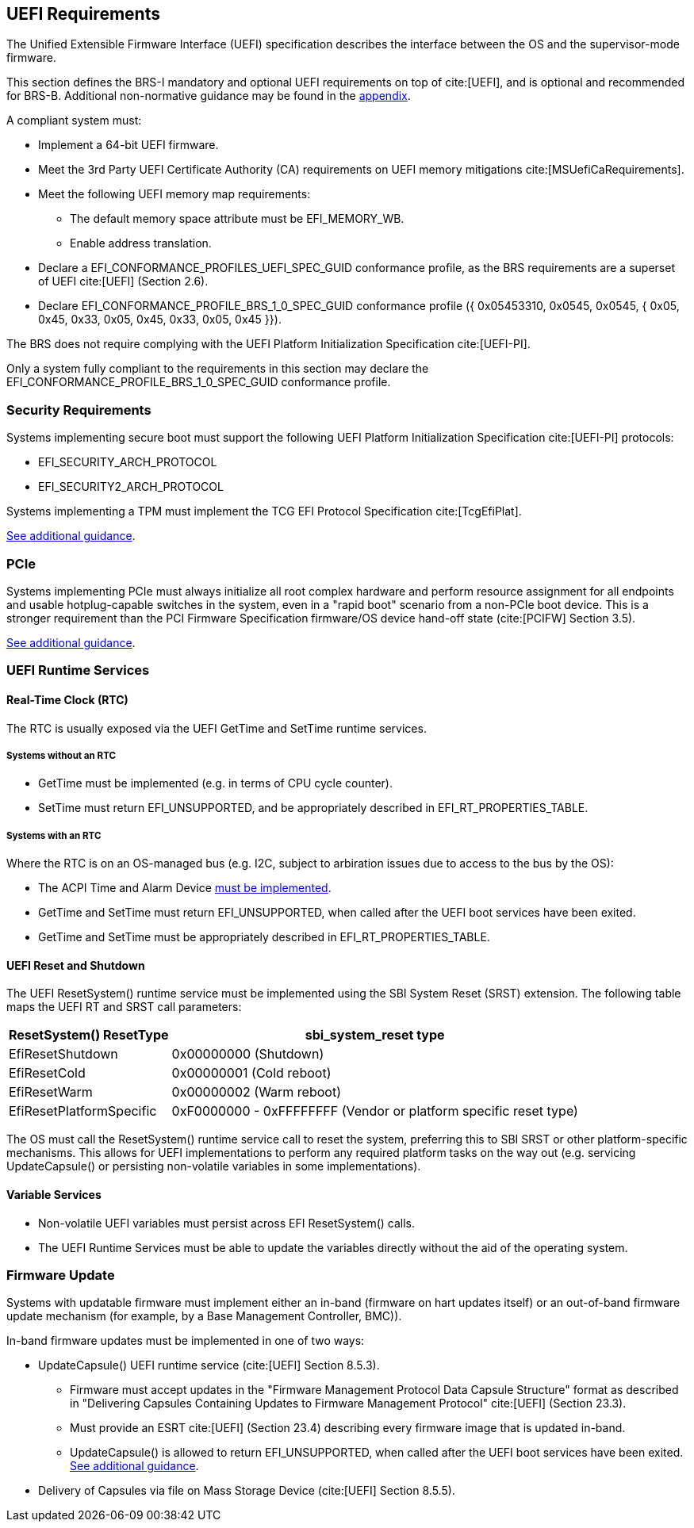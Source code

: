 [[uefi]]
== UEFI Requirements

The Unified Extensible Firmware Interface (UEFI) specification describes the interface between the OS and the supervisor-mode firmware.

This section defines the BRS-I mandatory and optional UEFI requirements on top of cite:[UEFI], and is optional and recommended for BRS-B. Additional non-normative guidance may be found in the <<uefi-guidance, appendix>>.

A compliant system must:

* Implement a 64-bit UEFI firmware.
* Meet the 3rd Party UEFI Certificate Authority (CA) requirements on UEFI memory mitigations cite:[MSUefiCaRequirements].
* Meet the following UEFI memory map requirements:
** The default memory space attribute must be EFI_MEMORY_WB.
** Enable address translation.
* Declare a EFI_CONFORMANCE_PROFILES_UEFI_SPEC_GUID conformance profile, as the BRS requirements are a superset of UEFI cite:[UEFI] (Section 2.6).
* Declare EFI_CONFORMANCE_PROFILE_BRS_1_0_SPEC_GUID conformance profile ({ 0x05453310, 0x0545, 0x0545, { 0x05, 0x45, 0x33, 0x05, 0x45, 0x33, 0x05, 0x45 }}).

The BRS does not require complying with the UEFI Platform Initialization Specification cite:[UEFI-PI].

Only a system fully compliant to the requirements in this section
may declare the EFI_CONFORMANCE_PROFILE_BRS_1_0_SPEC_GUID conformance profile.

=== Security Requirements

Systems implementing secure boot must support the following UEFI Platform Initialization Specification cite:[UEFI-PI] protocols:

* EFI_SECURITY_ARCH_PROTOCOL
* EFI_SECURITY2_ARCH_PROTOCOL

Systems implementing a TPM must implement the TCG
EFI Protocol Specification cite:[TcgEfiPlat].

<<uefi-guidance-security, See additional guidance>>.

=== PCIe

Systems implementing PCIe must always initialize all root complex
hardware and perform resource assignment for all endpoints and usable
hotplug-capable switches in the system, even in a "rapid boot"
scenario from a non-PCIe boot device. This is a stronger requirement
than the PCI Firmware Specification firmware/OS device hand-off state
(cite:[PCIFW] Section 3.5).

<<uefi-guidance-pcie, See additional guidance>>.

=== UEFI Runtime Services

[[uefi-rtc]]
==== Real-Time Clock (RTC)

The RTC is usually exposed via the UEFI GetTime and SetTime runtime services.

===== Systems without an RTC

* GetTime must be implemented (e.g. in terms of CPU cycle counter).
* SetTime must return EFI_UNSUPPORTED, and be appropriately described in EFI_RT_PROPERTIES_TABLE.

===== Systems with an RTC

Where the RTC is on an OS-managed bus (e.g. I2C, subject to arbiration issues due to access to the bus by the OS):

* The ACPI Time and Alarm Device <<acpi-tad, must be implemented>>.
* GetTime and SetTime must return EFI_UNSUPPORTED, when called after the UEFI boot services have been exited.
* GetTime and SetTime must be appropriately described in EFI_RT_PROPERTIES_TABLE.

[[uefi-resetsystem]]
==== UEFI Reset and Shutdown

The UEFI ResetSystem() runtime service must be implemented using the SBI System Reset (SRST) extension. The following table maps the UEFI RT and SRST call parameters:

[%autowidth]
|===
|ResetSystem() ResetType|sbi_system_reset type

|EfiResetShutdown
|0x00000000 (Shutdown)

|EfiResetCold
|0x00000001 (Cold reboot)

|EfiResetWarm
|0x00000002 (Warm reboot)

|EfiResetPlatformSpecific
|0xF0000000 - 0xFFFFFFFF (Vendor or platform specific reset type)
|===

The OS must call the ResetSystem() runtime service call to reset the system,
preferring this to SBI SRST or other platform-specific mechanisms. This
allows for UEFI implementations to perform any required platform tasks on the way out (e.g. servicing UpdateCapsule() or persisting non-volatile variables in some implementations).

==== Variable Services

* Non-volatile UEFI variables must persist across EFI ResetSystem() calls.
* The UEFI Runtime Services must be able to update the variables directly without the aid of the operating system.

=== Firmware Update

Systems with updatable firmware must implement either an in-band (firmware on hart updates itself) or an out-of-band firmware update mechanism (for example, by a Base Management Controller, BMC)).

In-band firmware updates must be implemented in one of two ways:

* UpdateCapsule() UEFI runtime service (cite:[UEFI] Section 8.5.3).
** Firmware must accept updates in the "Firmware Management Protocol Data Capsule Structure" format as described in "Delivering Capsules Containing Updates to Firmware Management Protocol" cite:[UEFI] (Section 23.3).
** Must provide an ESRT cite:[UEFI] (Section 23.4) describing every firmware image that is updated in-band.
** UpdateCapsule() is allowed to return EFI_UNSUPPORTED, when called after the UEFI boot services have been exited. <<uefi-guidance-firmware-update, See additional guidance>>.
* Delivery of Capsules via file on Mass Storage Device (cite:[UEFI] Section 8.5.5).

